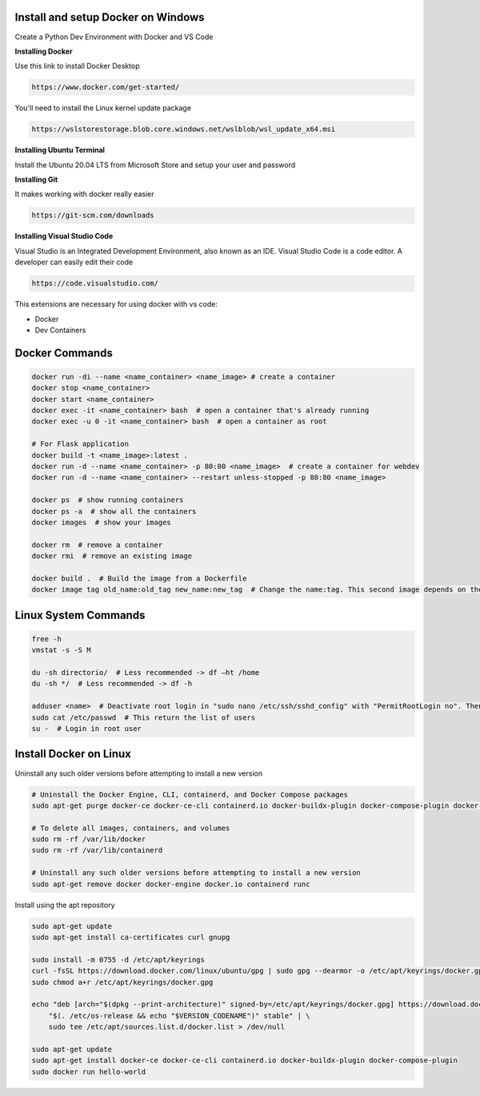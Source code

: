 Install and setup Docker on Windows
===============
Create a Python Dev Environment with Docker and VS Code

**Installing Docker**

Use this link to install Docker Desktop

.. code-block:: bash

    https://www.docker.com/get-started/

You'll need to install the Linux kernel update package

.. code-block:: bash

    https://wslstorestorage.blob.core.windows.net/wslblob/wsl_update_x64.msi

**Installing Ubuntu Terminal**

Install the Ubuntu 20.04 LTS from Microsoft Store and setup your user and password

**Installing Git**

It makes working with docker really easier

.. code-block:: bash

    https://git-scm.com/downloads

**Installing Visual Studio Code**

Visual Studio is an Integrated Development Environment, also known as an IDE. Visual Studio Code is a code editor. A developer can easily edit their code

.. code-block:: bash

    https://code.visualstudio.com/

This extensions are necessary for using docker with vs code:

* Docker
* Dev Containers

Docker Commands
===============

.. code-block:: bash

    docker run -di --name <name_container> <name_image> # create a container
    docker stop <name_container>
    docker start <name_container>
    docker exec -it <name_container> bash  # open a container that's already running
    docker exec -u 0 -it <name_container> bash  # open a container as root
    
    # For Flask application
    docker build -t <name_image>:latest .
    docker run -d --name <name_container> -p 80:80 <name_image>  # create a container for webdev
    docker run -d --name <name_container> --restart unless-stopped -p 80:80 <name_image>

    docker ps  # show running containers
    docker ps -a  # show all the containers
    docker images  # show your images

    docker rm  # remove a container
    docker rmi  # remove an existing image
    
    docker build .  # Build the image from a Dockerfile
    docker image tag old_name:old_tag new_name:new_tag  # Change the name:tag. This second image depends on the original one

Linux System Commands
===============

.. code-block:: bash
    
    free -h
    vmstat -s -S M
    
    du -sh directorio/  # Less recommended -> df –ht /home
    du -sh */  # Less recommended -> df -h
    
    adduser <name>  # Deactivate root login in "sudo nano /etc/ssh/sshd_config" with "PermitRootLogin no". Then "/etc/init.d/ssh restart"
    sudo cat /etc/passwd  # This return the list of users
    su -  # Login in root user

Install Docker on Linux
===============

Uninstall any such older versions before attempting to install a new version

.. code-block:: bash

    # Uninstall the Docker Engine, CLI, containerd, and Docker Compose packages
    sudo apt-get purge docker-ce docker-ce-cli containerd.io docker-buildx-plugin docker-compose-plugin docker-ce-rootless-extras
    
    # To delete all images, containers, and volumes
    sudo rm -rf /var/lib/docker
    sudo rm -rf /var/lib/containerd
    
    # Uninstall any such older versions before attempting to install a new version
    sudo apt-get remove docker docker-engine docker.io containerd runc
    
Install using the apt repository

.. code-block:: bash

    sudo apt-get update
    sudo apt-get install ca-certificates curl gnupg
    
    sudo install -m 0755 -d /etc/apt/keyrings
    curl -fsSL https://download.docker.com/linux/ubuntu/gpg | sudo gpg --dearmor -o /etc/apt/keyrings/docker.gpg
    sudo chmod a+r /etc/apt/keyrings/docker.gpg
    
    echo "deb [arch="$(dpkg --print-architecture)" signed-by=/etc/apt/keyrings/docker.gpg] https://download.docker.com/linux/ubuntu \
        "$(. /etc/os-release && echo "$VERSION_CODENAME")" stable" | \
        sudo tee /etc/apt/sources.list.d/docker.list > /dev/null
    
    sudo apt-get update
    sudo apt-get install docker-ce docker-ce-cli containerd.io docker-buildx-plugin docker-compose-plugin
    sudo docker run hello-world
    

